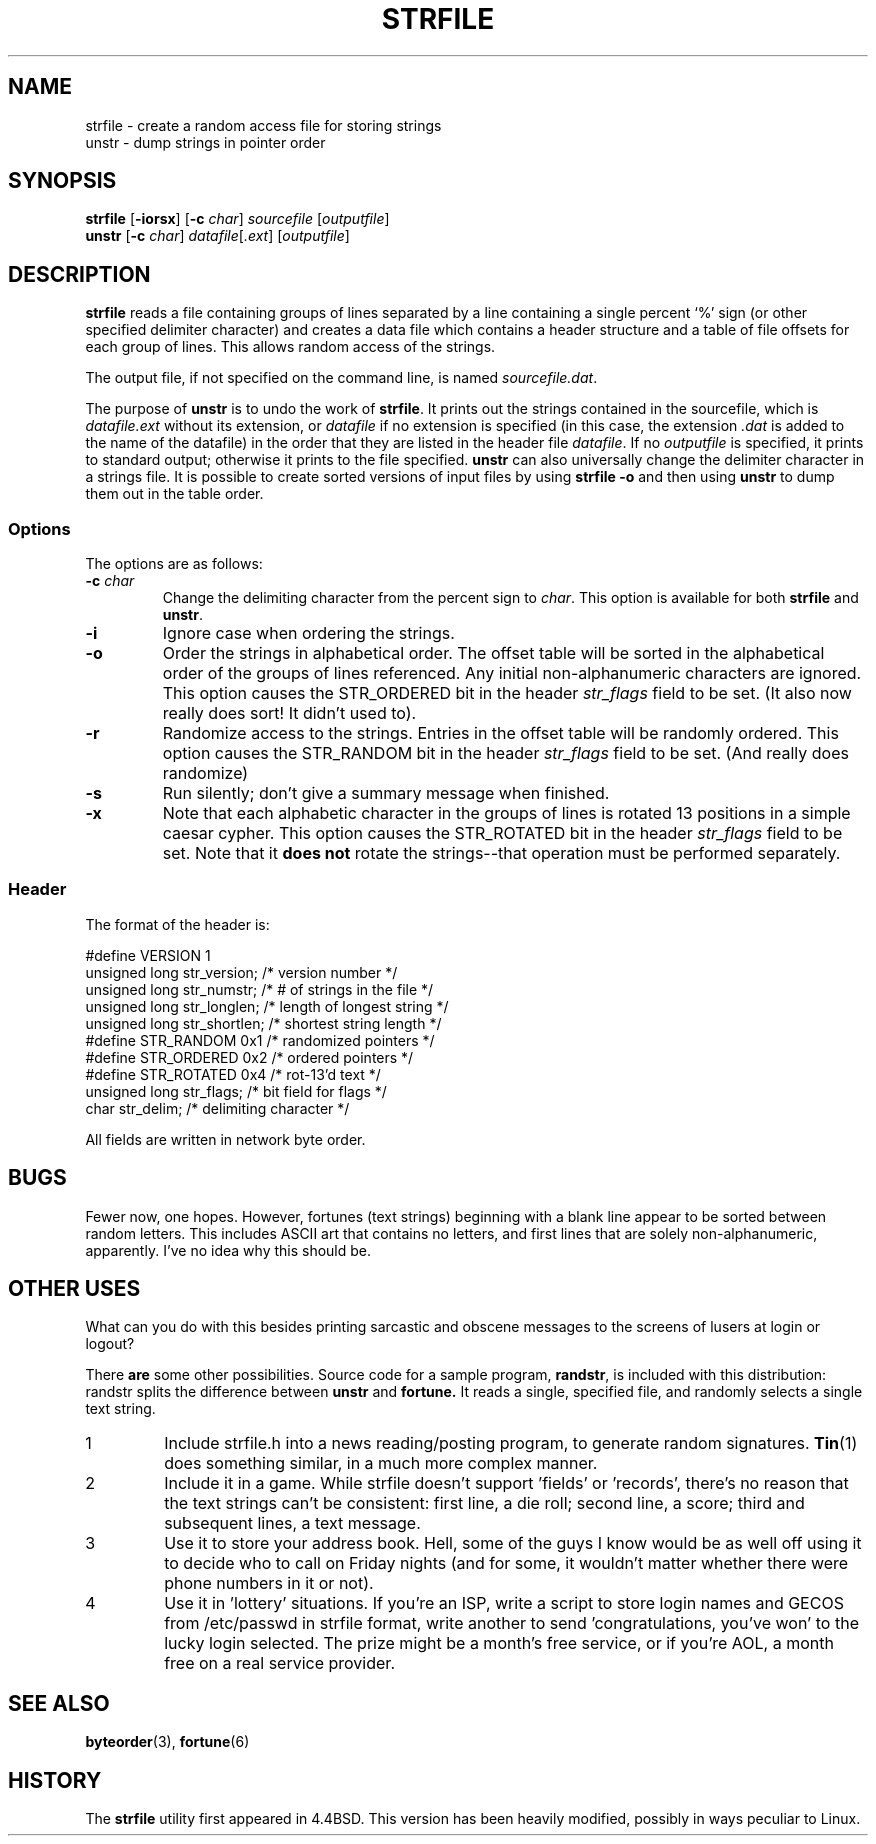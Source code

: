 .\"     $NetBSD: strfile.8,v 1.3 1995/03/23 08:28:45 cgd Exp $
.\"
.\" Copyright (c) 1989, 1991, 1993
.\"     The Regents of the University of California.  All rights reserved.
.\"
.\" 
.\" This code is derived from software contributed to Berkeley by
.\" Ken Arnold.
.\"
.\" Redistribution and use in source and binary forms, with or without
.\" modification, are permitted provided that the following conditions
.\" are met:
.\" 1. Redistributions of source code must retain the above copyright
.\"    notice, this list of conditions and the following disclaimer.
.\" 2. Redistributions in binary form must reproduce the above copyright
.\"    notice, this list of conditions and the following disclaimer in the
.\"    documentation and/or other materials provided with the distribution.
.\" 3. All advertising materials mentioning features or use of this software
.\"    must display the following acknowledgement:
.\"     This product includes software developed by the University of
.\"     California, Berkeley and its contributors.
.\" 4. Neither the name of the University nor the names of its contributors
.\"    may be used to endorse or promote products derived from this software
.\"    without specific prior written permission.
.\"
.\" THIS SOFTWARE IS PROVIDED BY THE REGENTS AND CONTRIBUTORS ``AS IS'' AND
.\" ANY EXPRESS OR IMPLIED WARRANTIES, INCLUDING, BUT NOT LIMITED TO, THE
.\" IMPLIED WARRANTIES OF MERCHANTABILITY AND FITNESS FOR A PARTICULAR PURPOSE
.\" ARE DISCLAIMED.  IN NO EVENT SHALL THE REGENTS OR CONTRIBUTORS BE LIABLE
.\" FOR ANY DIRECT, INDIRECT, INCIDENTAL, SPECIAL, EXEMPLARY, OR CONSEQUENTIAL
.\" DAMAGES (INCLUDING, BUT NOT LIMITED TO, PROCUREMENT OF SUBSTITUTE GOODS
.\" OR SERVICES; LOSS OF USE, DATA, OR PROFITS; OR BUSINESS INTERRUPTION)
.\" HOWEVER CAUSED AND ON ANY THEORY OF LIABILITY, WHETHER IN CONTRACT, STRICT
.\" LIABILITY, OR TORT (INCLUDING NEGLIGENCE OR OTHERWISE) ARISING IN ANY WAY
.\" OUT OF THE USE OF THIS SOFTWARE, EVEN IF ADVISED OF THE POSSIBILITY OF
.\" SUCH DAMAGE.
.\"
.\"     @(#)strfile.8   8.1 (Berkeley) 6/9/93
.\"
.\" This man page has been heavily modified, like the files it refers
.\" to, by Amy Lewis.  Changes to command line, and a different style of
.\" macros for Linux systems.
.\"
.TH STRFILE 4 "June 9, 1993 [Sep. '95]" "4th Berkeley Distribution" "UNIX System Manager's Manual"
.SH NAME
strfile \- create a random access file for storing strings
.br
unstr \- dump strings in pointer order
.SH SYNOPSIS
.BR strfile " [" -iorsx "] [" -c
.IR char "] " sourcefile " [" outputfile ]
.br
.BR unstr " [" -c
.IR char "] " datafile [ .ext "] [" outputfile ]
.SH DESCRIPTION
.B strfile
reads a file containing groups of lines separated by a line containing
a single percent `%' sign (or other specified delimiter character) and
creates a data file which contains a header structure and a table of
file offsets for each group of lines. This allows random access of the
strings.
.PP
The output file, if not specified on the command line, is named 
.IR sourcefile.dat .
.PP
The purpose of 
.B unstr 
is to undo the work of
.BR strfile .
It prints out the strings contained in the sourcefile, which is
.I datafile.ext
without its extension, or
.I datafile
if no extension is specified (in this case, the extension 
.I .dat
is added to the name of the datafile) in the order
that they are listed in the header file
.IR datafile .
If no
.I outputfile 
is specified, it prints to standard output; otherwise it prints
to the file specified.
.B unstr
can also universally change the delimiter character in a strings file.
It is possible to create sorted versions of input files by using
.B strfile -o 
and then using 
.B unstr 
to dump them out in the table order.
.SS Options
The options are as follows:
.TP
.BI "-c " char
Change the delimiting character from the percent sign to 
.IR char ". This option is available for both "
.BR strfile " and " unstr .
.TP
.B -i
Ignore case when ordering the strings.
.TP
.B -o
Order the strings in alphabetical order.  The offset table will be
sorted in the alphabetical order of the groups of lines referenced.
Any initial non-alphanumeric characters are ignored. This option
causes the STR_ORDERED bit in the header 
.I str_flags 
field to be set. (It also now really does sort! It didn't used to).
.TP
.B -r
Randomize access to the strings.  Entries in the offset table will be
randomly ordered.  This option causes the STR_RANDOM bit in the header 
.I str_flags 
field to be set. (And really does randomize)
.TP
.B -s
Run silently; don't give a summary message when finished.
.TP
.B -x
Note that each alphabetic character in the groups of lines is rotated
13 positions in a simple caesar cypher.  This option causes the
STR_ROTATED bit in the header 
.I str_flags 
field to be set. Note that it 
.BR "does not" " rotate the strings--that operation must be performed "
separately.
.SS Header
The format of the header is:
.PP
#define VERSION 1
.br
unsigned long str_version;  /* version number */
.br
unsigned long str_numstr;   /* # of strings in the file */
.br
unsigned long str_longlen;  /* length of longest string */
.br
unsigned long str_shortlen; /* shortest string length */
.br
#define STR_RANDOM    0x1   /* randomized pointers */
.br
#define STR_ORDERED   0x2   /* ordered pointers */
.br
#define STR_ROTATED   0x4   /* rot-13'd text */
.br
unsigned long str_flags;    /* bit field for flags */
.br
char str_delim;             /* delimiting character */
.PP
All fields are written in network byte order.
.SH BUGS
Fewer now, one hopes.  However, fortunes (text strings) beginning with a
blank line appear to be sorted between random letters.  This includes
ASCII art that contains no letters, and first lines that are solely
non-alphanumeric, apparently.  I've no idea why this should be.
.SH OTHER USES
What can you do with this besides printing sarcastic and obscene messages
to the screens of lusers at login or logout?
.PP
There
.B are
some other possibilities.  Source code for a sample program,
.BR randstr ,
is included with this distribution: randstr splits the difference between
.BR unstr " and " fortune.
It reads a single, specified file, and randomly selects a single text
string.
.IP 1
Include strfile.h into a news reading/posting program, to generate random
signatures.
.BR Tin (1)
does something similar, in a much more complex manner.
.IP 2
Include it in a game.  While strfile doesn't support 'fields' or
\&'records', there's no reason that the text strings can't be consistent:
first line, a die roll; second line, a score; third and subsequent lines,
a text message.
.IP 3
Use it to store your address book.  Hell, some of the guys I know
would be as well off using it to decide who to call on Friday nights (and
for some, it wouldn't matter whether there were phone numbers in it or not).
.IP 4
Use it in 'lottery' situations.  If you're an ISP, write a script to
store login names and GECOS from /etc/passwd in strfile format, write
another to send 'congratulations, you've won' to the lucky login
selected.  The prize might be a month's free service, or if you're AOL,
a month free on a real service provider.
.SH SEE ALSO
.BR byteorder "(3), " fortune (6)
.SH HISTORY
The
.B strfile
utility first appeared in 4.4BSD. This version has been heavily
modified, possibly in ways peculiar to Linux.
